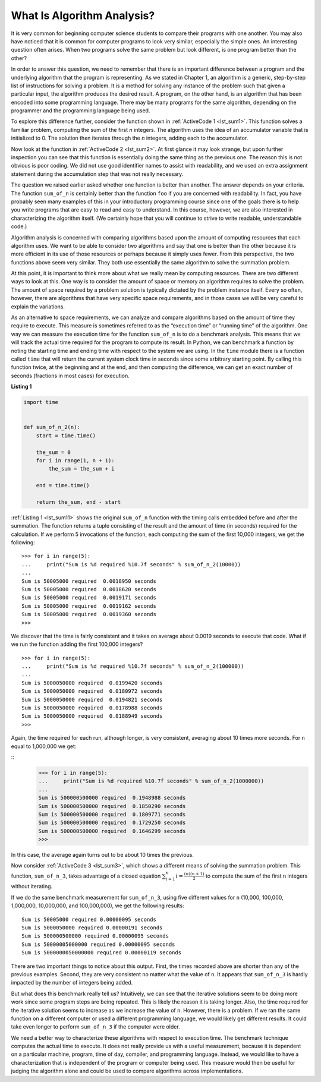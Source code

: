 ..  Copyright (C)  Brad Miller, David Ranum
    This work is licensed under the Creative Commons Attribution-NonCommercial-ShareAlike 4.0 International License. To view a copy of this license, visit http://creativecommons.org/licenses/by-nc-sa/4.0/.


What Is Algorithm Analysis?
---------------------------

It is very common for beginning computer science students to
compare their programs with one another. You may also have noticed that
it is common for computer programs to look very similar, especially the
simple ones. An interesting question often arises. When two programs
solve the same problem but look different, is one program better than
the other?

In order to answer this question, we need to remember that there is an
important difference between a program and the underlying algorithm that
the program is representing. As we stated in Chapter 1, an algorithm is
a generic, step-by-step list of instructions for solving a problem. It
is a method for solving any instance of the problem such that given a
particular input, the algorithm produces the desired result. A program,
on the other hand, is an algorithm that has been encoded into some
programming language. There may be many programs for the same algorithm,
depending on the programmer and the programming language being used.

To explore this difference further, consider the function shown in
:ref:`ActiveCode 1 <lst_sum1>`. This function solves a familiar problem, computing the
sum of the first *n* integers. The algorithm uses the idea of an
accumulator variable that is initialized to 0. The solution then
iterates through the *n* integers, adding each to the accumulator.

.. _lst_sum1:

.. activecode:: active1
    :caption: Summation of the First n Integers

    def sum_of_n(n):
        the_sum = 0
        for i in range(1, n + 1):
            the_sum = the_sum + i

        return the_sum


    print(sum_of_n(10))


Now look at the function in :ref:`ActiveCode 2 <lst_sum2>`. At first glance it may look
strange, but upon further inspection you can see that this function is
essentially doing the same thing as the previous one. The reason this is
not obvious is poor coding. We did not use good identifier names to
assist with readability, and we used an extra assignment statement
during the accumulation step that was not really necessary.

.. _lst_sum2:

.. activecode:: active2
    :caption: Another Summation of the First n Integers

    def foo(tom):
        fred = 0
        for bill in range(1, tom + 1):
            barney = bill
            fred = fred + barney

        return fred


    print(foo(10))

The question we raised earlier asked whether one function is better than
another. The answer depends on your criteria. The function ``sum_of_n`` is
certainly better than the function ``foo`` if you are concerned with
readability. In fact, you have probably seen many examples of this in
your introductory programming course since one of the goals there is to
help you write programs that are easy to read and easy to understand. In
this course, however, we are also interested in characterizing the
algorithm itself. (We certainly hope that you will continue to strive to
write readable, understandable code.)

Algorithm analysis is concerned with comparing algorithms based upon the
amount of computing resources that each algorithm uses. We want to be
able to consider two algorithms and say that one is better than the
other because it is more efficient in its use of those resources or
perhaps because it simply uses fewer. From this perspective, the two
functions above seem very similar. They both use essentially the same
algorithm to solve the summation problem.

At this point, it is important to think more about what we really mean
by computing resources. There are two different ways to look at this.
One way is to consider the amount of space or memory an algorithm
requires to solve the problem. The amount of space required by a problem
solution is typically dictated by the problem instance itself. Every so
often, however, there are algorithms that have very specific space
requirements, and in those cases we will be very careful to explain the
variations.

As an alternative to space requirements, we can analyze and compare
algorithms based on the amount of time they require to execute. This
measure is sometimes referred to as the “execution time” or “running
time” of the algorithm. One way we can measure the execution time for
the function ``sum_of_n`` is to do a benchmark analysis. This means that
we will track the actual time required for the program to compute its
result. In Python, we can benchmark a function by noting the starting
time and ending time with respect to the system we are using. In the
``time`` module there is a function called ``time`` that will return the
current system clock time in seconds since some arbitrary starting
point. By calling this function twice, at the beginning and at the end,
and then computing the difference, we can get an exact number of seconds
(fractions in most cases) for execution.

.. _lst_sum11:

**Listing 1**

.. sourcecode:: python

    import time


    def sum_of_n_2(n):
        start = time.time()

        the_sum = 0
        for i in range(1, n + 1):
            the_sum = the_sum + i

        end = time.time()

        return the_sum, end - start

:ref:`Listing 1 <lst_sum11>` shows the original ``sum_of_n`` function with the timing
calls embedded before and after the summation. The function returns a
tuple consisting of the result and the amount of time (in seconds)
required for the calculation. If we perform 5 invocations of the
function, each computing the sum of the first 10,000 integers, we get
the following:



::

    >>> for i in range(5):
    ...     print("Sum is %d required %10.7f seconds" % sum_of_n_2(10000))
    ... 
    Sum is 50005000 required  0.0018950 seconds
    Sum is 50005000 required  0.0018620 seconds
    Sum is 50005000 required  0.0019171 seconds
    Sum is 50005000 required  0.0019162 seconds
    Sum is 50005000 required  0.0019360 seconds
    >>>

We discover that the time is fairly consistent and it takes on average
about 0.0019 seconds to execute that code. What if we run the function
adding the first 100,000 integers?

::

    >>> for i in range(5):
    ...     print("Sum is %d required %10.7f seconds" % sum_of_n_2(100000))
    ... 
    Sum is 5000050000 required  0.0199420 seconds
    Sum is 5000050000 required  0.0180972 seconds
    Sum is 5000050000 required  0.0194821 seconds
    Sum is 5000050000 required  0.0178988 seconds
    Sum is 5000050000 required  0.0188949 seconds
    >>>

Again, the time required for each run, although longer, is very
consistent, averaging about 10 times more seconds. For ``n`` equal to
1,000,000 we get:

::
    >>> for i in range(5):
    ...     print("Sum is %d required %10.7f seconds" % sum_of_n_2(1000000))
    ... 
    Sum is 500000500000 required  0.1948988 seconds
    Sum is 500000500000 required  0.1850290 seconds
    Sum is 500000500000 required  0.1809771 seconds
    Sum is 500000500000 required  0.1729250 seconds
    Sum is 500000500000 required  0.1646299 seconds
    >>>

In this case, the average again turns out to be about 10 times the
previous.

Now consider :ref:`ActiveCode 3 <lst_sum3>`, which shows a different means of solving
the summation problem. This function, ``sum_of_n_3``, takes advantage of a
closed equation :math:`\sum_{i=1}^{n} i = \frac {(n)(n+1)}{2}` to
compute the sum of the first ``n`` integers without iterating.

.. _lst_sum3:

.. activecode:: active3
    :caption: Summation Without Iteration

    def sum_of_n_3(n):
        return (n * (n + 1)) / 2


    print(sum_of_n_3(10))

If we do the same benchmark measurement for ``sum_of_n_3``, using five
different values for ``n`` (10,000, 100,000, 1,000,000, 10,000,000, and
100,000,000), we get the following results:

::

    Sum is 50005000 required 0.00000095 seconds
    Sum is 5000050000 required 0.00000191 seconds
    Sum is 500000500000 required 0.00000095 seconds
    Sum is 50000005000000 required 0.00000095 seconds
    Sum is 5000000050000000 required 0.00000119 seconds

There are two important things to notice about this output. First, the
times recorded above are shorter than any of the previous examples.
Second, they are very consistent no matter what the value of ``n``. It
appears that ``sum_of_n_3`` is hardly impacted by the number of integers
being added.

But what does this benchmark really tell us? Intuitively, we can see
that the iterative solutions seem to be doing more work since some
program steps are being repeated. This is likely the reason it is taking
longer. Also, the time required for the iterative solution seems to
increase as we increase the value of ``n``. However, there is a problem.
If we ran the same function on a different computer or used a different
programming language, we would likely get different results. It could
take even longer to perform ``sum_of_n_3`` if the computer were older.

We need a better way to characterize these algorithms with respect to
execution time. The benchmark technique computes the actual time to
execute. It does not really provide us with a useful measurement,
because it is dependent on a particular machine, program, time of day,
compiler, and programming language. Instead, we would like to have a
characterization that is independent of the program or computer being
used. This measure would then be useful for judging the algorithm alone
and could be used to compare algorithms across implementations.

